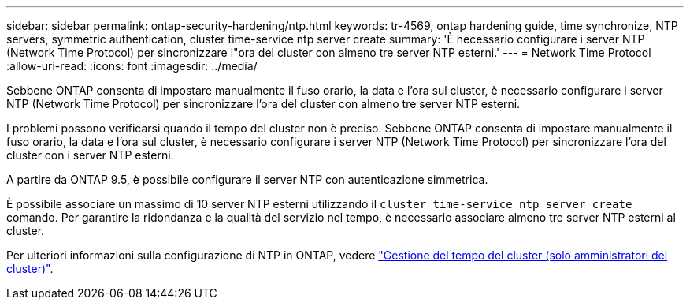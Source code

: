 ---
sidebar: sidebar 
permalink: ontap-security-hardening/ntp.html 
keywords: tr-4569, ontap hardening guide, time synchronize, NTP servers, symmetric authentication, cluster time-service ntp server create 
summary: 'È necessario configurare i server NTP (Network Time Protocol) per sincronizzare l"ora del cluster con almeno tre server NTP esterni.' 
---
= Network Time Protocol
:allow-uri-read: 
:icons: font
:imagesdir: ../media/


[role="lead"]
Sebbene ONTAP consenta di impostare manualmente il fuso orario, la data e l'ora sul cluster, è necessario configurare i server NTP (Network Time Protocol) per sincronizzare l'ora del cluster con almeno tre server NTP esterni.

I problemi possono verificarsi quando il tempo del cluster non è preciso. Sebbene ONTAP consenta di impostare manualmente il fuso orario, la data e l'ora sul cluster, è necessario configurare i server NTP (Network Time Protocol) per sincronizzare l'ora del cluster con i server NTP esterni.

A partire da ONTAP 9.5, è possibile configurare il server NTP con autenticazione simmetrica.

È possibile associare un massimo di 10 server NTP esterni utilizzando il `cluster time-service ntp server create` comando. Per garantire la ridondanza e la qualità del servizio nel tempo, è necessario associare almeno tre server NTP esterni al cluster.

Per ulteriori informazioni sulla configurazione di NTP in ONTAP, vedere link:https://docs.netapp.com/us-en/ontap/system-admin/manage-cluster-time-concept.html["Gestione del tempo del cluster (solo amministratori del cluster)"^].
